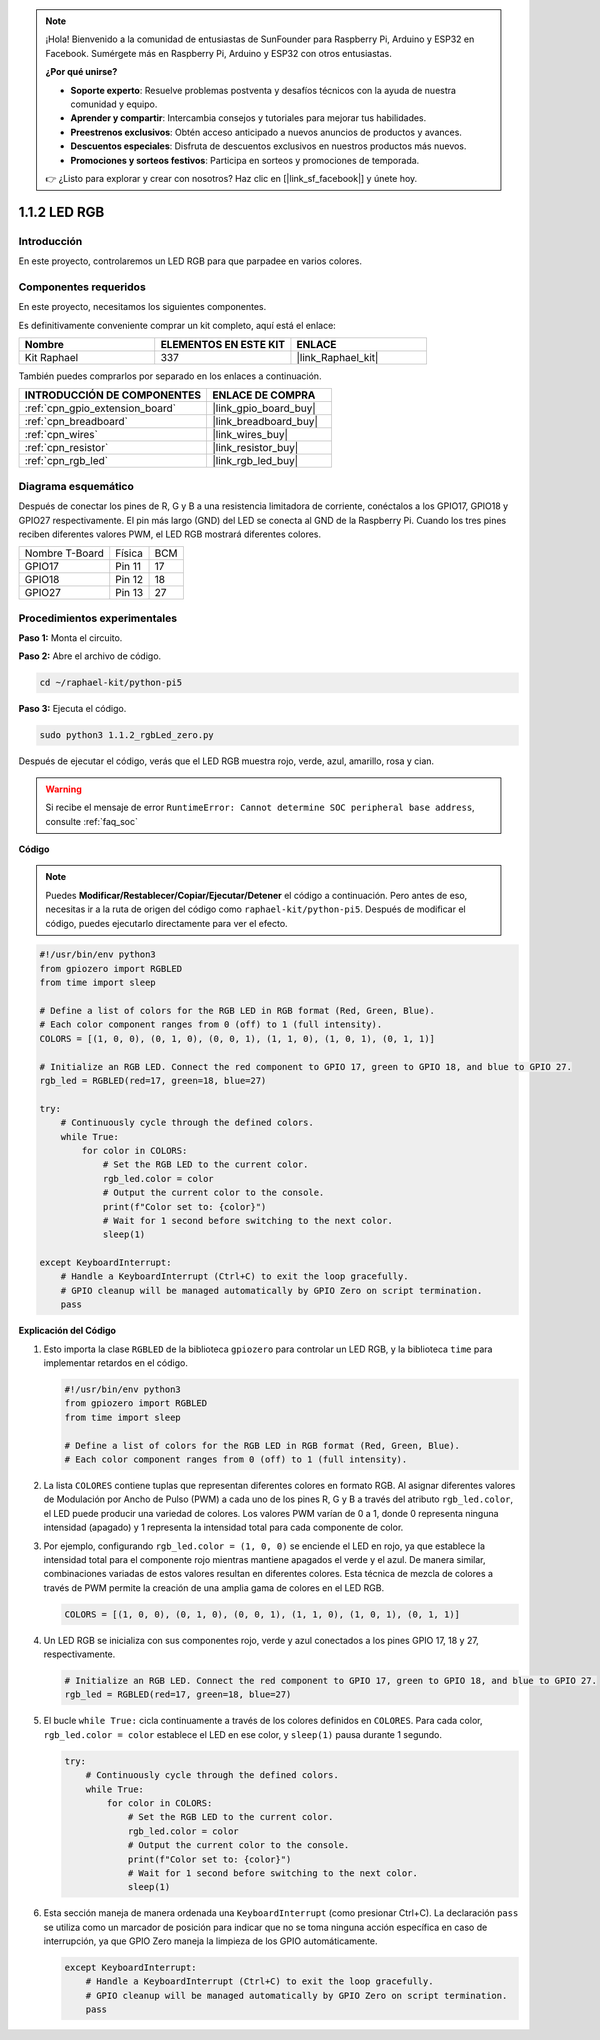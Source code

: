 .. note::

    ¡Hola! Bienvenido a la comunidad de entusiastas de SunFounder para Raspberry Pi, Arduino y ESP32 en Facebook. Sumérgete más en Raspberry Pi, Arduino y ESP32 con otros entusiastas.

    **¿Por qué unirse?**

    - **Soporte experto**: Resuelve problemas postventa y desafíos técnicos con la ayuda de nuestra comunidad y equipo.
    - **Aprender y compartir**: Intercambia consejos y tutoriales para mejorar tus habilidades.
    - **Preestrenos exclusivos**: Obtén acceso anticipado a nuevos anuncios de productos y avances.
    - **Descuentos especiales**: Disfruta de descuentos exclusivos en nuestros productos más nuevos.
    - **Promociones y sorteos festivos**: Participa en sorteos y promociones de temporada.

    👉 ¿Listo para explorar y crear con nosotros? Haz clic en [|link_sf_facebook|] y únete hoy.

.. _1.1.2_py_pi5:

1.1.2 LED RGB
======================

Introducción
-----------------

En este proyecto, controlaremos un LED RGB para que parpadee en varios colores.

Componentes requeridos
---------------------------------

En este proyecto, necesitamos los siguientes componentes.

.. image:: ../python_pi5/img/1.1.2_rgb_led_list.png
    :align: center

Es definitivamente conveniente comprar un kit completo, aquí está el enlace:

.. list-table::
    :widths: 20 20 20
    :header-rows: 1

    *   - Nombre
        - ELEMENTOS EN ESTE KIT
        - ENLACE
    *   - Kit Raphael
        - 337
        - |link_Raphael_kit|

También puedes comprarlos por separado en los enlaces a continuación.

.. list-table::
    :widths: 30 20
    :header-rows: 1

    *   - INTRODUCCIÓN DE COMPONENTES
        - ENLACE DE COMPRA

    *   - :ref:`cpn_gpio_extension_board`
        - |link_gpio_board_buy|
    *   - :ref:`cpn_breadboard`
        - |link_breadboard_buy|
    *   - :ref:`cpn_wires`
        - |link_wires_buy|
    *   - :ref:`cpn_resistor`
        - |link_resistor_buy|
    *   - :ref:`cpn_rgb_led`
        - |link_rgb_led_buy|

Diagrama esquemático
-----------------------


Después de conectar los pines de R, G y B a una resistencia limitadora de corriente, conéctalos a los GPIO17, GPIO18 y GPIO27 respectivamente. El pin más largo (GND) del LED se conecta al GND de la Raspberry Pi. Cuando los tres pines reciben diferentes valores PWM, el LED RGB mostrará diferentes colores.

============== ======== ===
Nombre T-Board Física   BCM
GPIO17         Pin 11   17
GPIO18         Pin 12   18
GPIO27         Pin 13   27
============== ======== ===

.. image:: ../python_pi5/img/1.1.2_rgb_led_schematic.png

Procedimientos experimentales
---------------------------------

**Paso 1:** Monta el circuito.

.. image:: ../python_pi5/img/1.1.2_rgbLed_circuit.png

**Paso 2:** Abre el archivo de código.

.. raw:: html

   <run></run>

.. code-block::

    cd ~/raphael-kit/python-pi5

**Paso 3:** Ejecuta el código.

.. raw:: html

   <run></run>

.. code-block::

    sudo python3 1.1.2_rgbLed_zero.py

Después de ejecutar el código, verás que el LED RGB muestra rojo, verde, azul, amarillo, rosa y cian.

.. warning::

    Si recibe el mensaje de error ``RuntimeError: Cannot determine SOC peripheral base address``, consulte :ref:`faq_soc`

**Código**

.. note::

    Puedes **Modificar/Restablecer/Copiar/Ejecutar/Detener** el código a continuación. Pero antes de eso, necesitas ir a la ruta de origen del código como ``raphael-kit/python-pi5``. Después de modificar el código, puedes ejecutarlo directamente para ver el efecto.

.. raw:: html

    <run></run>

.. code-block:: python

   #!/usr/bin/env python3
   from gpiozero import RGBLED
   from time import sleep

   # Define a list of colors for the RGB LED in RGB format (Red, Green, Blue).
   # Each color component ranges from 0 (off) to 1 (full intensity).
   COLORS = [(1, 0, 0), (0, 1, 0), (0, 0, 1), (1, 1, 0), (1, 0, 1), (0, 1, 1)]

   # Initialize an RGB LED. Connect the red component to GPIO 17, green to GPIO 18, and blue to GPIO 27.
   rgb_led = RGBLED(red=17, green=18, blue=27)

   try:
       # Continuously cycle through the defined colors.
       while True:
           for color in COLORS:
               # Set the RGB LED to the current color.
               rgb_led.color = color
               # Output the current color to the console.
               print(f"Color set to: {color}")
               # Wait for 1 second before switching to the next color.
               sleep(1)

   except KeyboardInterrupt:
       # Handle a KeyboardInterrupt (Ctrl+C) to exit the loop gracefully.
       # GPIO cleanup will be managed automatically by GPIO Zero on script termination.
       pass


**Explicación del Código**

#. Esto importa la clase ``RGBLED`` de la biblioteca ``gpiozero`` para controlar un LED RGB, y la biblioteca ``time`` para implementar retardos en el código.

   .. code-block:: python

       #!/usr/bin/env python3
       from gpiozero import RGBLED
       from time import sleep

       # Define a list of colors for the RGB LED in RGB format (Red, Green, Blue).
       # Each color component ranges from 0 (off) to 1 (full intensity).
    
#. La lista ``COLORES`` contiene tuplas que representan diferentes colores en formato RGB. Al asignar diferentes valores de Modulación por Ancho de Pulso (PWM) a cada uno de los pines R, G y B a través del atributo ``rgb_led.color``, el LED puede producir una variedad de colores. Los valores PWM varían de 0 a 1, donde 0 representa ninguna intensidad (apagado) y 1 representa la intensidad total para cada componente de color.
#. Por ejemplo, configurando ``rgb_led.color = (1, 0, 0)`` se enciende el LED en rojo, ya que establece la intensidad total para el componente rojo mientras mantiene apagados el verde y el azul. De manera similar, combinaciones variadas de estos valores resultan en diferentes colores. Esta técnica de mezcla de colores a través de PWM permite la creación de una amplia gama de colores en el LED RGB.

   .. code-block:: python    
       
       COLORS = [(1, 0, 0), (0, 1, 0), (0, 0, 1), (1, 1, 0), (1, 0, 1), (0, 1, 1)]

#. Un LED RGB se inicializa con sus componentes rojo, verde y azul conectados a los pines GPIO 17, 18 y 27, respectivamente.

   .. code-block:: python

       # Initialize an RGB LED. Connect the red component to GPIO 17, green to GPIO 18, and blue to GPIO 27.
       rgb_led = RGBLED(red=17, green=18, blue=27)

#. El bucle ``while True:`` cicla continuamente a través de los colores definidos en ``COLORES``. Para cada color, ``rgb_led.color = color`` establece el LED en ese color, y ``sleep(1)`` pausa durante 1 segundo. 

   .. code-block:: python

       try:
           # Continuously cycle through the defined colors.
           while True:
               for color in COLORS:
                   # Set the RGB LED to the current color.
                   rgb_led.color = color
                   # Output the current color to the console.
                   print(f"Color set to: {color}")
                   # Wait for 1 second before switching to the next color.
                   sleep(1)

#. Esta sección maneja de manera ordenada una ``KeyboardInterrupt`` (como presionar Ctrl+C). La declaración ``pass`` se utiliza como un marcador de posición para indicar que no se toma ninguna acción específica en caso de interrupción, ya que GPIO Zero maneja la limpieza de los GPIO automáticamente.

   .. code-block:: python

       except KeyboardInterrupt:
           # Handle a KeyboardInterrupt (Ctrl+C) to exit the loop gracefully.
           # GPIO cleanup will be managed automatically by GPIO Zero on script termination.
           pass

